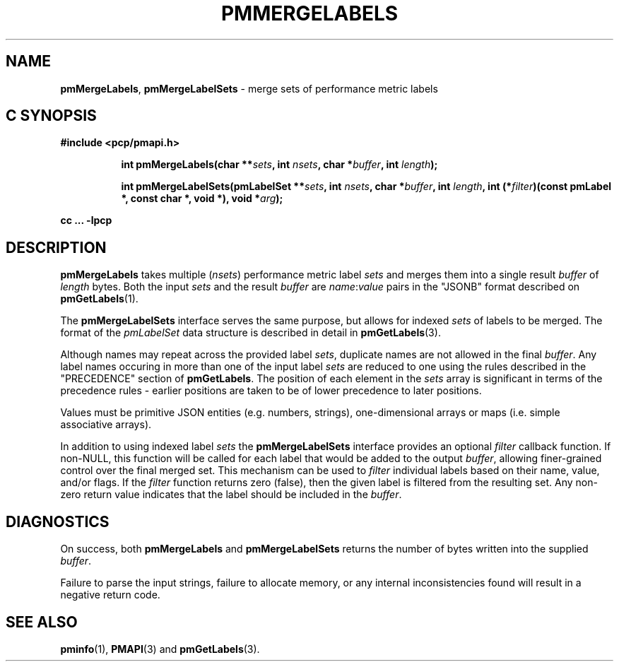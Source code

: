 '\"macro stdmacro
.\"
.\" Copyright (c) 2016-2017 Red Hat.  All Rights Reserved.
.\"
.\" This program is free software; you can redistribute it and/or modify it
.\" under the terms of the GNU General Public License as published by the
.\" Free Software Foundation; either version 2 of the License, or (at your
.\" option) any later version.
.\"
.\" This program is distributed in the hope that it will be useful, but
.\" WITHOUT ANY WARRANTY; without even the implied warranty of MERCHANTABILITY
.\" or FITNESS FOR A PARTICULAR PURPOSE.  See the GNU General Public License
.\" for more details.
.\"
.TH PMMERGELABELS 3 "PCP" "Performance Co-Pilot"
.SH NAME
\f3pmMergeLabels\f1,
\f3pmMergeLabelSets\f1 \- merge sets of performance metric labels
.SH "C SYNOPSIS"
.ft 3
#include <pcp/pmapi.h>
.sp
.ad l
.hy 0
.in +8n
.ti -8n
int pmMergeLabels(char **\fIsets\fP, int \fInsets\fP, char *\fIbuffer\fP, int \fIlength\fP);
.sp
.ti -8n
int pmMergeLabelSets(pmLabelSet **\fIsets\fP, int \fInsets\fP, char *\fIbuffer\fP, int \fIlength\fP, int (*\fIfilter\fP)(const pmLabel *, const char *, void *), void *\fIarg\fP);
.sp
.in
.hy
.ad
cc ... \-lpcp
.ft 1
.SH DESCRIPTION
.B pmMergeLabels
takes multiple (\c
.IR nsets )
performance metric label
.I sets
and merges them into a single result
.I buffer
of
.I length
bytes.
Both the input
.I sets
and the result
.I buffer
are
.IR name : value
pairs in the "JSONB" format described on
.BR pmGetLabels (1).
.PP
The
.B pmMergeLabelSets
interface serves the same purpose, but allows for indexed
.I sets
of labels to be merged.
The format of the
.I pmLabelSet
data structure is described in detail in
.BR pmGetLabels (3).
.PP
Although names may repeat across the provided label
.IR sets ,
duplicate names are not allowed in the final
.IR buffer .
Any label names occuring in more than one of the input label
.I sets
are reduced to one using the rules described in the "PRECEDENCE"
section of
.BR pmGetLabels .
The position of each element in the
.I sets
array is significant in terms of the precedence rules \- earlier
positions are taken to be of lower precedence to later positions.
.PP
Values must be primitive JSON entities (e.g. numbers, strings),
one-dimensional arrays or maps (i.e. simple associative arrays).
.PP
In addition to using indexed label
.I sets
the
.B pmMergeLabelSets
interface provides an optional
.I filter
callback function.
If non-NULL, this function will be called for each label that
would be added to the output
.IR buffer ,
allowing finer-grained control over the final merged set.
This mechanism can be used to
.I filter
individual labels based on their name, value, and/or flags.
If the
.I filter
function returns zero (false), then the given label is filtered
from the resulting set.
Any non-zero return value indicates that the label should be
included in the
.IR buffer .
.PP
.SH DIAGNOSTICS
On success, both
.B pmMergeLabels
and
.B pmMergeLabelSets
returns the number of bytes written into the supplied
.IR buffer .
.PP
Failure to parse the input strings, failure to allocate memory, or any
internal inconsistencies found will result in a negative return code.
.SH SEE ALSO
.BR pminfo (1),
.BR PMAPI (3)
and
.BR pmGetLabels (3).
